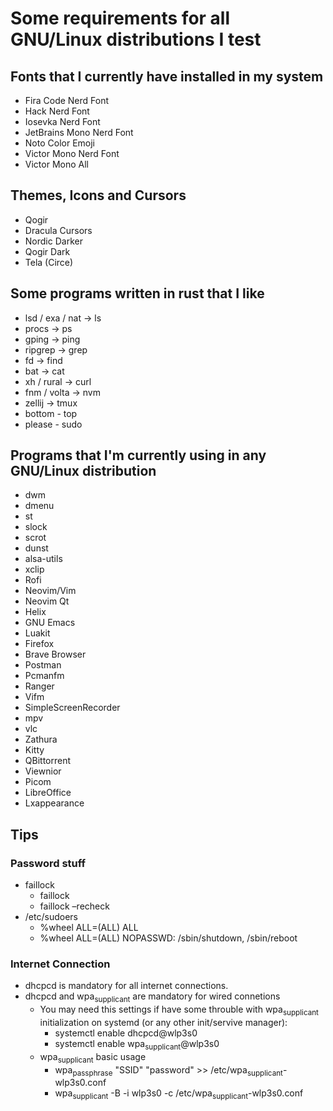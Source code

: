 * Some requirements for all GNU/Linux distributions I test
** Fonts that I currently have installed in my system
- Fira Code Nerd Font
- Hack Nerd Font
- Iosevka Nerd Font
- JetBrains Mono Nerd Font
- Noto Color Emoji
- Victor Mono Nerd Font
- Victor Mono All
** Themes, Icons and Cursors
- Qogir
- Dracula Cursors
- Nordic Darker
- Qogir Dark
- Tela (Circe)
** Some programs written in rust that I like
- lsd / exa / nat  -> ls
- procs -> ps
- gping -> ping
- ripgrep -> grep
- fd -> find
- bat -> cat
- xh / rural -> curl
- fnm / volta -> nvm
- zellij -> tmux
- bottom - top
- please - sudo

** Programs that I'm currently using in any GNU/Linux distribution
- dwm
- dmenu
- st
- slock
- scrot
- dunst
- alsa-utils
- xclip
- Rofi
- Neovim/Vim
- Neovim Qt
- Helix
- GNU Emacs
- Luakit
- Firefox
- Brave Browser
- Postman
- Pcmanfm
- Ranger
- Vifm
- SimpleScreenRecorder
- mpv
- vlc
- Zathura
- Kitty
- QBittorrent
- Viewnior
- Picom
- LibreOffice
- Lxappearance
** Tips
*** Password stuff
 - faillock
   + faillock
   + faillock --recheck
 - /etc/sudoers
   + %wheel ALL=(ALL) ALL
   + %wheel ALL=(ALL) NOPASSWD: /sbin/shutdown, /sbin/reboot
*** Internet Connection
 - dhcpcd is mandatory for all internet connections.
 - dhcpcd and wpa_supplicant are mandatory for wired connetions
   - You may need this settings if have some throuble with wpa_supplicant initialization on systemd (or any other init/servive manager):
     + systemctl enable dhcpcd@wlp3s0
     + systemctl enable wpa_supplicant@wlp3s0
   - wpa_supplicant basic usage
     + wpa_passphrase "SSID" "password" >> /etc/wpa_supplicant-wlp3s0.conf
     + wpa_supplicant -B -i wlp3s0 -c /etc/wpa_supplicant-wlp3s0.conf
